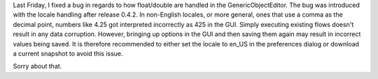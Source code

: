 .. title: locale bug
.. slug: locale-bug
.. date: 2014-09-16 16:10:41 UTC+13:00
.. tags: 
.. category: 
.. link: 
.. description: 
.. type: text

Last Friday, I fixed a bug in regards to how float/double are handled 
in the GenericObjectEditor. The bug was introduced with the locale 
handling after release 0.4.2. In non-English locales, or more general, 
ones that use a comma as the decimal point, numbers like 4.25 got 
interpreted incorrectly as 425 in the GUI. Simply executing existing 
flows doesn't result in any data corruption. However, bringing up 
options in the GUI and then saving them again may result in incorrect 
values being saved. It is therefore recommended to either set the 
locale to en_US in the preferences dialog or download a current 
snapshot to avoid this issue. 

Sorry about that. 
